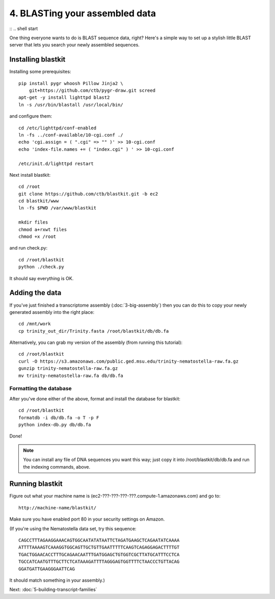 ===============================
4. BLASTing your assembled data
===============================
:: .. shell start

One thing everyone wants to do is BLAST sequence data, right?  Here's a
simple way to set up a stylish little BLAST server that lets you search
your newly assembled sequences.

Installing blastkit
-------------------

Installing some prerequisites:
::

   pip install pygr whoosh Pillow Jinja2 \
       git+https://github.com/ctb/pygr-draw.git screed
   apt-get -y install lighttpd blast2
   ln -s /usr/bin/blastall /usr/local/bin/

and configure them:
::

   cd /etc/lighttpd/conf-enabled
   ln -fs ../conf-available/10-cgi.conf ./
   echo 'cgi.assign = ( ".cgi" => "" )' >> 10-cgi.conf
   echo 'index-file.names += ( "index.cgi" ) ' >> 10-cgi.conf

   /etc/init.d/lighttpd restart

Next install blastkit:
::

   cd /root
   git clone https://github.com/ctb/blastkit.git -b ec2
   cd blastkit/www
   ln -fs $PWD /var/www/blastkit

   mkdir files
   chmod a+rxwt files
   chmod +x /root

and run check.py:
::

   cd /root/blastkit
   python ./check.py

It should say everything is OK.

Adding the data
---------------

If you've just finished a transcriptome assembly (:doc:`3-big-assembly`) then
you can do this to copy your newly generated assembly into the right place:
::

   cd /mnt/work
   cp trinity_out_dir/Trinity.fasta /root/blastkit/db/db.fa

Alternatively, you can grab my version of the assembly (from running this
tutorial):
::

   cd /root/blastkit
   curl -O https://s3.amazonaws.com/public.ged.msu.edu/trinity-nematostella-raw.fa.gz
   gunzip trinity-nematostella-raw.fa.gz 
   mv trinity-nematostella-raw.fa db/db.fa

Formatting the database
~~~~~~~~~~~~~~~~~~~~~~~

After you've done either of the above, format and install the database
for blastkit:
::

   cd /root/blastkit
   formatdb -i db/db.fa -o T -p F
   python index-db.py db/db.fa

Done!

.. note::

   You can install any file of DNA sequences you want this way; just copy
   it into /root/blastkit/db/db.fa and run the indexing commands, above.

Running blastkit
----------------

Figure out what your machine name is
(ec2-???-???-???-???.compute-1.amazonaws.com) and go to::

    http://machine-name/blastkit/

Make sure you have enabled port 80 in your security settings on Amazon.

(If you're using the Nematostella data set, try this sequence::

   CAGCCTTTAGAAGGAAACAGTGGCAATATATAATTCTAGATGAAGCTCAGAATATCAAAA
   ATTTTAAAAGTCAAAGGTGGCAGTTGCTGTTGAATTTTTCAAGTCAGAGGAGACTTTTGT
   TGACTGGAACACCTTTGCAGAACAATTTGATGGAGCTGTGGTCGCTTATGCATTTCCTCA
   TGCCATCAATGTTTGCTTCTCATAAAGATTTTAGGGAGTGGTTTTCTAACCCTGTTACAG
   GGATGATTGAAGGGAATTCAG

It should match something in your assembly.)

Next: :doc:`5-building-transcript-families`

